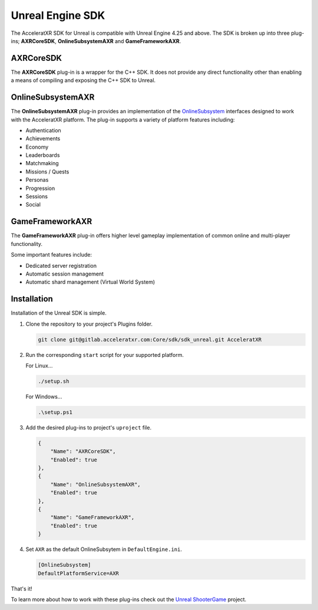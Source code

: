 =================
Unreal Engine SDK
=================

The AcceleratXR SDK for Unreal is compatible with Unreal Engine 4.25 and above. The SDK is broken up
into three plug-ins; **AXRCoreSDK**, **OnlineSubsystemAXR** and **GameFrameworkAXR**.

AXRCoreSDK
==========

The **AXRCoreSDK** plug-in is a wrapper for the C++ SDK. It does not provide any direct functionality other than
enabling a means of compiling and exposing the C++ SDK to Unreal.

OnlineSubsystemAXR
==================

The **OnlineSubsystemAXR** plug-in provides an implementation of the
`OnlineSubsystem <https://docs.unrealengine.com/4.26/en-US/ProgrammingAndScripting/Online/>`_ interfaces designed to
work with the AcceleratXR platform. The plug-in supports a variety of platform features including:

* Authentication
* Achievements
* Economy
* Leaderboards
* Matchmaking
* Missions / Quests
* Personas
* Progression
* Sessions
* Social

GameFrameworkAXR
================

The **GameFrameworkAXR** plug-in offers higher level gameplay implementation of common online and multi-player
functionality.

Some important features include:

* Dedicated server registration
* Automatic session management
* Automatic shard management (Virtual World System)

Installation
============

Installation of the Unreal SDK is simple.

1. Clone the repository to your project's Plugins folder.
   
   .. code-block:: bash
    
    git clone git@gitlab.acceleratxr.com:Core/sdk/sdk_unreal.git AcceleratXR

2. Run the corresponding ``start`` script for your supported platform.

   For Linux...

   .. code-block:: bash

    ./setup.sh

   For Windows...

   .. code-block:: powershell

    .\setup.ps1

3. Add the desired plug-ins to project's ``uproject`` file.

   .. code-block:: json

    {
        "Name": "AXRCoreSDK",
        "Enabled": true
    },
    {
        "Name": "OnlineSubsystemAXR",
        "Enabled": true
    },
    {
        "Name": "GameFrameworkAXR",
        "Enabled": true
    }

4. Set ``AXR`` as the default OnlineSubsytem in ``DefaultEngine.ini``.

   .. code-block:: ini

    [OnlineSubsystem]
    DefaultPlatformService=AXR

That's it!

To learn more about how to work with these plug-ins check out the `Unreal ShooterGame <../samples/shootergame>`_ project.